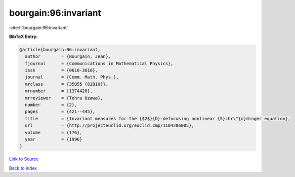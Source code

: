 bourgain:96:invariant
=====================

:cite:t:`bourgain:96:invariant`

**BibTeX Entry:**

.. code-block:: bibtex

   @article{bourgain:96:invariant,
     author        = {Bourgain, Jean},
     fjournal      = {Communications in Mathematical Physics},
     issn          = {0010-3616},
     journal       = {Comm. Math. Phys.},
     mrclass       = {35Q55 (82B10)},
     mrnumber      = {1374420},
     mrreviewer    = {Tohru Ozawa},
     number        = {2},
     pages         = {421--445},
     title         = {Invariant measures for the {$2$}{D}-defocusing nonlinear {S}chr\"{o}dinger equation},
     url           = {http://projecteuclid.org/euclid.cmp/1104286005},
     volume        = {176},
     year          = {1996}
   }

`Link to Source <http://projecteuclid.org/euclid.cmp/1104286005},>`_


`Back to index <../By-Cite-Keys.html>`_
